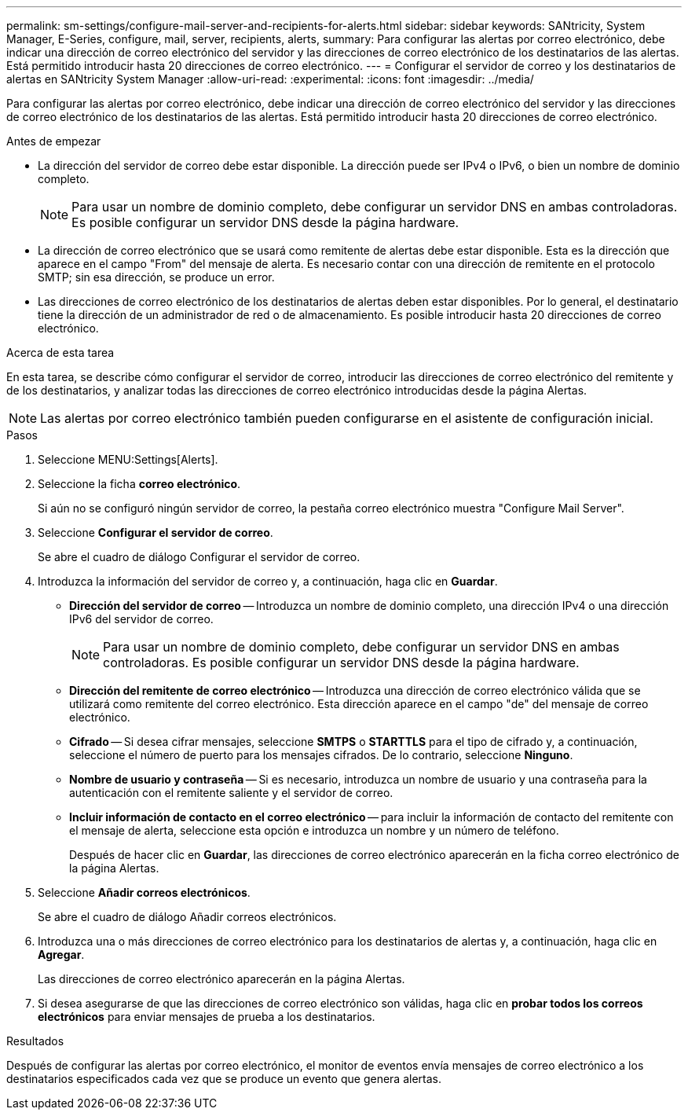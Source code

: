 ---
permalink: sm-settings/configure-mail-server-and-recipients-for-alerts.html 
sidebar: sidebar 
keywords: SANtricity, System Manager, E-Series, configure, mail, server, recipients, alerts, 
summary: Para configurar las alertas por correo electrónico, debe indicar una dirección de correo electrónico del servidor y las direcciones de correo electrónico de los destinatarios de las alertas. Está permitido introducir hasta 20 direcciones de correo electrónico. 
---
= Configurar el servidor de correo y los destinatarios de alertas en SANtricity System Manager
:allow-uri-read: 
:experimental: 
:icons: font
:imagesdir: ../media/


[role="lead"]
Para configurar las alertas por correo electrónico, debe indicar una dirección de correo electrónico del servidor y las direcciones de correo electrónico de los destinatarios de las alertas. Está permitido introducir hasta 20 direcciones de correo electrónico.

.Antes de empezar
* La dirección del servidor de correo debe estar disponible. La dirección puede ser IPv4 o IPv6, o bien un nombre de dominio completo.
+
[NOTE]
====
Para usar un nombre de dominio completo, debe configurar un servidor DNS en ambas controladoras. Es posible configurar un servidor DNS desde la página hardware.

====
* La dirección de correo electrónico que se usará como remitente de alertas debe estar disponible. Esta es la dirección que aparece en el campo "From" del mensaje de alerta. Es necesario contar con una dirección de remitente en el protocolo SMTP; sin esa dirección, se produce un error.
* Las direcciones de correo electrónico de los destinatarios de alertas deben estar disponibles. Por lo general, el destinatario tiene la dirección de un administrador de red o de almacenamiento. Es posible introducir hasta 20 direcciones de correo electrónico.


.Acerca de esta tarea
En esta tarea, se describe cómo configurar el servidor de correo, introducir las direcciones de correo electrónico del remitente y de los destinatarios, y analizar todas las direcciones de correo electrónico introducidas desde la página Alertas.

[NOTE]
====
Las alertas por correo electrónico también pueden configurarse en el asistente de configuración inicial.

====
.Pasos
. Seleccione MENU:Settings[Alerts].
. Seleccione la ficha *correo electrónico*.
+
Si aún no se configuró ningún servidor de correo, la pestaña correo electrónico muestra "Configure Mail Server".

. Seleccione *Configurar el servidor de correo*.
+
Se abre el cuadro de diálogo Configurar el servidor de correo.

. Introduzca la información del servidor de correo y, a continuación, haga clic en *Guardar*.
+
** *Dirección del servidor de correo* -- Introduzca un nombre de dominio completo, una dirección IPv4 o una dirección IPv6 del servidor de correo.
+
[NOTE]
====
Para usar un nombre de dominio completo, debe configurar un servidor DNS en ambas controladoras. Es posible configurar un servidor DNS desde la página hardware.

====
** *Dirección del remitente de correo electrónico* -- Introduzca una dirección de correo electrónico válida que se utilizará como remitente del correo electrónico. Esta dirección aparece en el campo "de" del mensaje de correo electrónico.
** *Cifrado* -- Si desea cifrar mensajes, seleccione *SMTPS* o *STARTTLS* para el tipo de cifrado y, a continuación, seleccione el número de puerto para los mensajes cifrados. De lo contrario, seleccione *Ninguno*.
** *Nombre de usuario y contraseña* -- Si es necesario, introduzca un nombre de usuario y una contraseña para la autenticación con el remitente saliente y el servidor de correo.
** *Incluir información de contacto en el correo electrónico* -- para incluir la información de contacto del remitente con el mensaje de alerta, seleccione esta opción e introduzca un nombre y un número de teléfono.
+
Después de hacer clic en *Guardar*, las direcciones de correo electrónico aparecerán en la ficha correo electrónico de la página Alertas.



. Seleccione *Añadir correos electrónicos*.
+
Se abre el cuadro de diálogo Añadir correos electrónicos.

. Introduzca una o más direcciones de correo electrónico para los destinatarios de alertas y, a continuación, haga clic en *Agregar*.
+
Las direcciones de correo electrónico aparecerán en la página Alertas.

. Si desea asegurarse de que las direcciones de correo electrónico son válidas, haga clic en *probar todos los correos electrónicos* para enviar mensajes de prueba a los destinatarios.


.Resultados
Después de configurar las alertas por correo electrónico, el monitor de eventos envía mensajes de correo electrónico a los destinatarios especificados cada vez que se produce un evento que genera alertas.
